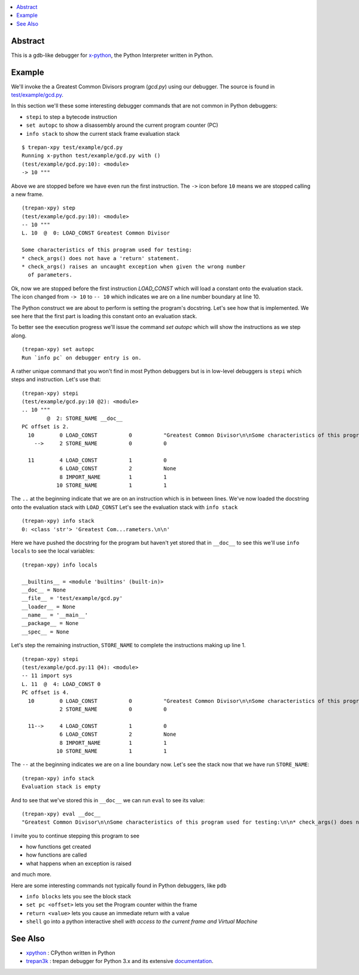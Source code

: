 .. contents:: :local:

Abstract
========

This is a gdb-like debugger for `x-python <https://github.com/rocky/x-python>`_, the Python Interpreter written in Python.

Example
=======

We'll invoke the a Greatest Common Divisors program (`gcd.py`) using our debugger. The source is found in `test/example/gcd.py <https://github.com/rocky/trepan-xpy/blob/master/test/example/gcd.py>`_.

In this section we'll these some interesting debugger commands that are not common in Python debuggers:

* ``stepi`` to step a bytecode instruction
* ``set autopc`` to show a disassembly around the current program counter (PC)
* ``info stack`` to show the current stack frame evaluation stack

::

   $ trepan-xpy test/example/gcd.py
   Running x-python test/example/gcd.py with ()
   (test/example/gcd.py:10): <module>
   -> 10 """

Above we are stopped before we have even run the first instruction. The ``->`` icon before ``10`` means we are stopped calling a new frame.

::

   (trepan-xpy) step
   (test/example/gcd.py:10): <module>
   -- 10 """
   L. 10  @  0: LOAD_CONST Greatest Common Divisor

   Some characteristics of this program used for testing:
   * check_args() does not have a 'return' statement.
   * check_args() raises an uncaught exception when given the wrong number
     of parameters.

Ok, now we are stopped before the first instruction `LOAD_CONST` which will load a constant onto the evaluation stack.
The icon changed from ``-> 10`` to ``-- 10`` which indicates we are on a line number boundary at line 10.

The Python construct we are about to perform is setting the program's docstring. Let's see how that is implemented.
We see here that the first part is loading this constant onto an evaluation stack.

To better see the execution progress we'll issue the command `set autopc` which will show the instructions as we step along.

::

   (trepan-xpy) set autopc
   Run `info pc` on debugger entry is on.

A rather unique command that you won't find in most Python debuggers but is in low-level debuggers is ``stepi`` which steps
and instruction. Let's use that:

::

   (trepan-xpy) stepi
   (test/example/gcd.py:10 @2): <module>
   .. 10 """
           @  2: STORE_NAME __doc__
   PC offset is 2.
     10        0 LOAD_CONST          0          "Greatest Common Divisor\n\nSome characteristics of this program used for testing: * check_args() does\nnot have a 'return' statement.\n\n* check_args() raises an uncaught exception when given the wrong number\n  of parameters.\n\n"
       -->     2 STORE_NAME          0          0

     11        4 LOAD_CONST          1          0
               6 LOAD_CONST          2          None
               8 IMPORT_NAME         1          1
              10 STORE_NAME          1          1

The ``..`` at the beginning indicate that we are on an instruction which is in between lines.
We've now loaded the docstring onto the evaluation stack with ``LOAD_CONST`` Let's see the evaluation stack with ``info stack``

::

   (trepan-xpy) info stack
   0: <class 'str'> 'Greatest Com...rameters.\n\n'

Here we have pushed the docstring for the program but haven't yet stored that in ``__doc__`` to see this we'll use ``info locals`` to see the local variables:

::

   (trepan-xpy) info locals

   __builtins__ = <module 'builtins' (built-in)>
   __doc__ = None
   __file__ = 'test/example/gcd.py'
   __loader__ = None
   __name__ = '__main__'
   __package__ = None
   __spec__ = None

Let's step the remaining instruction, ``STORE_NAME`` to complete the instructions making up line 1.

::

   (trepan-xpy) stepi
   (test/example/gcd.py:11 @4): <module>
   -- 11 import sys
   L. 11  @  4: LOAD_CONST 0
   PC offset is 4.
     10        0 LOAD_CONST          0          "Greatest Common Divisor\n\nSome characteristics of this program used for testing: * check_args() does\nnot have a 'return' statement.\n\n* check_args() raises an uncaught exception when given the wrong number\n  of parameters.\n\n"
               2 STORE_NAME          0          0

     11-->     4 LOAD_CONST          1          0
               6 LOAD_CONST          2          None
               8 IMPORT_NAME         1          1
              10 STORE_NAME          1          1

The ``--`` at the beginning indicates we are on a line boundary now. Let's see the stack now that we have run ``STORE_NAME``:

::

   (trepan-xpy) info stack
   Evaluation stack is empty


And to see that we've stored this in ``__doc__`` we can run ``eval`` to see its value:

::

    (trepan-xpy) eval __doc__
    "Greatest Common Divisor\n\nSome characteristics of this program used for testing:\n\n* check_args() does not have a 'return' statement.\n* check_args() raises an uncaught exception when given the wrong number\n  of parameters.\n\n"


I invite you to continue stepping this program to see

* how functions get created
* how functions are called
* what happens when an exception is raised

and much more.

Here are some interesting commands not typically found in Python debuggers, like ``pdb``

* ``info blocks`` lets you see the block stack
* ``set pc <offset>`` lets you set the Program counter within the frame
* ``return <value>`` lets you cause an immediate return with a value
* ``shell`` go into a python interactive shell *with access to the current frame and Virtual Machine*


See Also
=========

* xpython_ : CPython written in Python
* trepan3k_ : trepan debugger for Python 3.x and its extensive documentation_.

.. _xpython: https://pypi.org/project/x-python/
.. _trepan3k: https://pypi.org/project/trepan3k/
.. _documentation: https://python3-trepan.readthedocs.io/en/latest/
